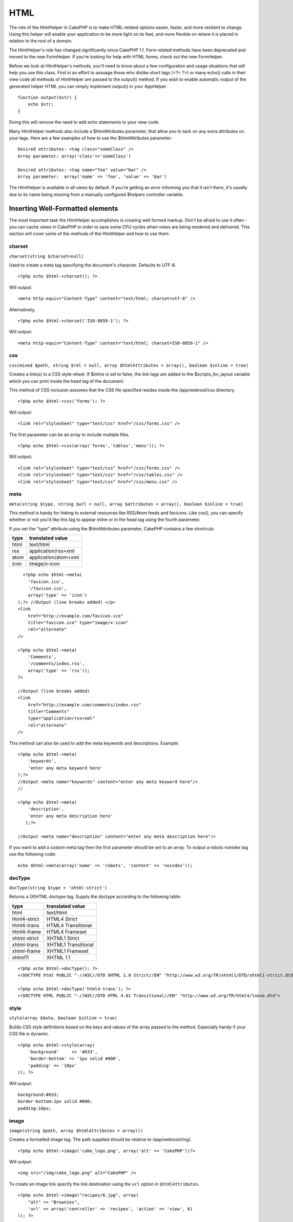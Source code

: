 HTML
####

The role of the HtmlHelper in CakePHP is to make HTML-related options
easier, faster, and more resilient to change. Using this helper will
enable your application to be more light on its feet, and more flexible
on where it is placed in relation to the root of a domain.

The HtmlHelper's role has changed significantly since CakePHP 1.1. Form
related methods have been deprecated and moved to the new FormHelper. If
you're looking for help with HTML forms, check out the new FormHelper.

Before we look at HtmlHelper's methods, you'll need to know about a few
configuration and usage situations that will help you use this class.
First in an effort to assuage those who dislike short tags (<?= ?>) or
many echo() calls in their view code all methods of HtmlHelper are
passed to the output() method. If you wish to enable automatic output of
the generated helper HTML you can simply implement output() in your
AppHelper.

::

    function output($str) {
        echo $str;
    }

Doing this will remove the need to add echo statements to your view
code.

Many HtmlHelper methods also include a $htmlAttributes parameter, that
allow you to tack on any extra attributes on your tags. Here are a few
examples of how to use the $htmlAttributes parameter:

::

    Desired attributes: <tag class="someClass" />      
    Array parameter: array('class'=>'someClass')
     
    Desired attributes: <tag name="foo" value="bar" />  
    Array parameter:  array('name' => 'foo', 'value' => 'bar')

The HtmlHelper is available in all views by default. If you're getting
an error informing you that it isn't there, it's usually due to its name
being missing from a manually configured $helpers controller variable.

Inserting Well-Formatted elements
=================================

The most important task the HtmlHelper accomplishes is creating well
formed markup. Don't be afraid to use it often - you can cache views in
CakePHP in order to save some CPU cycles when views are being rendered
and delivered. This section will cover some of the methods of the
HtmlHelper and how to use them.

charset
-------

``charset(string $charset=null)``

Used to create a meta tag specifying the document's character. Defaults
to UTF-8.

::

     
    <?php echo $html->charset(); ?> 

Will output:

::

    <meta http-equiv="Content-Type" content="text/html; charset=utf-8" />

Alternatively,

::

    <?php echo $html->charset('ISO-8859-1'); ?>

Will output:

::

    <meta http-equiv="Content-Type" content="text/html; charset=ISO-8859-1" />

css
---

``css(mixed $path, string $rel = null, array $htmlAttributes = array(), boolean $inline = true)``

Creates a link(s) to a CSS style-sheet. If $inline is set to false, the
link tags are added to the $scripts\_for\_layout variable which you can
print inside the head tag of the document.

This method of CSS inclusion assumes that the CSS file specified resides
inside the /app/webroot/css directory.

::

    <?php echo $html->css('forms'); ?> 

Will output:

::

    <link rel="stylesheet" type="text/css" href="/css/forms.css" />

The first parameter can be an array to include multiple files.

::

    <?php echo $html->css(array('forms','tables','menu')); ?>

Will output:

::

    <link rel="stylesheet" type="text/css" href="/css/forms.css" />
    <link rel="stylesheet" type="text/css" href="/css/tables.css" />
    <link rel="stylesheet" type="text/css" href="/css/menu.css" />

meta
----

``meta(string $type, string $url = null, array $attributes = array(), boolean $inline = true)``

This method is handy for linking to external resources like RSS/Atom
feeds and favicons. Like css(), you can specify whether or not you'd
like this tag to appear inline or in the head tag using the fourth
parameter.

If you set the "type" attribute using the $htmlAttributes parameter,
CakePHP contains a few shortcuts:

+--------+------------------------+
| type   | translated value       |
+========+========================+
| html   | text/html              |
+--------+------------------------+
| rss    | application/rss+xml    |
+--------+------------------------+
| atom   | application/atom+xml   |
+--------+------------------------+
| icon   | image/x-icon           |
+--------+------------------------+

::

      <?php echo $html->meta(
        'favicon.ico',
        '/favicon.ico',
        array('type' => 'icon')
    );?> //Output (line breaks added) </p>
    <link
        href="http://example.com/favicon.ico"
        title="favicon.ico" type="image/x-icon"
        rel="alternate"
    />
     
    <?php echo $html->meta(
        'Comments',
        '/comments/index.rss',
        array('type' => 'rss'));
    ?>
     
    //Output (line breaks added)
    <link
        href="http://example.com/comments/index.rss"
        title="Comments"
        type="application/rss+xml"
        rel="alternate"
    />

This method can also be used to add the meta keywords and descriptions.
Example:

::

    <?php echo $html->meta(
        'keywords',
        'enter any meta keyword here'
    );?>
    //Output <meta name="keywords" content="enter any meta keyword here"/>
    //

    <?php echo $html->meta(
        'description',
        'enter any meta description here'
       );?> 

    //Output <meta name="description" content="enter any meta description here"/>

If you want to add a custom meta tag then the first parameter should be
set to an array. To output a robots noindex tag use the following code:

::

     echo $html->meta(array('name' => 'robots', 'content' => 'noindex')); 

docType
-------

``docType(string $type = 'xhtml-strict')``

Returns a (X)HTML doctype tag. Supply the doctype according to the
following table:

+----------------+-----------------------+
| type           | translated value      |
+================+=======================+
| html           | text/html             |
+----------------+-----------------------+
| html4-strict   | HTML4 Strict          |
+----------------+-----------------------+
| html4-trans    | HTML4 Transitional    |
+----------------+-----------------------+
| html4-frame    | HTML4 Frameset        |
+----------------+-----------------------+
| xhtml-strict   | XHTML1 Strict         |
+----------------+-----------------------+
| xhtml-trans    | XHTML1 Transitional   |
+----------------+-----------------------+
| xhtml-frame    | XHTML1 Frameset       |
+----------------+-----------------------+
| xhtml11        | XHTML 1.1             |
+----------------+-----------------------+

::

    <?php echo $html->docType(); ?> 
    <!DOCTYPE html PUBLIC "-//W3C//DTD XHTML 1.0 Strict//EN" "http://www.w3.org/TR/xhtml1/DTD/xhtml1-strict.dtd">

    <?php echo $html->docType('html4-trans'); ?> 
    <!DOCTYPE HTML PUBLIC "-//W3C//DTD HTML 4.01 Transitional//EN" "http://www.w3.org/TR/html4/loose.dtd">

style
-----

``style(array $data, boolean $inline = true)``

Builds CSS style definitions based on the keys and values of the array
passed to the method. Especially handy if your CSS file is dynamic.

::

    <?php echo $html->style(array(
        'background'     => '#633',
        'border-bottom' => '1px solid #000',
        'padding' => '10px'
    )); ?>

Will output:

::

      background:#633;
      border-bottom:1px solid #000;
      padding:10px; 

image
-----

``image(string $path, array $htmlAttributes = array())``

Creates a formatted image tag. The path supplied should be relative to
/app/webroot/img/.

::

    <?php echo $html->image('cake_logo.png', array('alt' => 'CakePHP'))?> 

Will output:

::

    <img src="/img/cake_logo.png" alt="CakePHP" /> 

To create an image link specify the link destination using the ``url``
option in ``$htmlAttributes``.

::

    <?php echo $html->image("recipes/6.jpg", array(
        "alt" => "Brownies",
        'url' => array('controller' => 'recipes', 'action' => 'view', 6)
    )); ?>

Will output:

::

    <a href="/recipes/view/6">
        <img src="/img/recipes/6.jpg" alt="Brownies" />
    </a>

You can also use this alternate method to create an image link, by
assigning the image to a variable (e.g. $image), and passing it to
``$html->link()`` as the first argument:

::

        <?php
        $image = $html->image('recipes/6.jpg', array(
                    'alt' => 'Brownies',
                ));

        //$image is passed as the first argument instead of link text
        echo $html->link($image, array(
                'controller' => 'recipies',
                'action' => 'view',
                6
                ),
                array(
                    'escape' => false //important so htmlHelper doesn't escape you image link
                )
        );
        ?>

This is useful if you want to keep your link and image a bit more
separate, or if you want to sneak some markup into your link. Be sure to
pass ``'escape' => false`` in the options array for
`` $html->link($string, $url, $options)`` to prevent htmlHelper from
escaping the code.

link
----

``link(string $title, mixed $url = null, array $htmlAttributes = array(), string $confirmMessage = false, boolean $escapeTitle = true)``

General purpose method for creating HTML links. Use ``$htmlAttributes``
to specify attributes for the element.

::

    <?php echo $html->link('Enter', '/pages/home', array('class'=>'button','target'=>'_blank')); ?>

Will output:

::

      
    <a href="/pages/home" class="button" target="_blank">Enter</a>

Specify ``$confirmMessage`` to display a javascript ``confirm()``
dialog.

::

    <?php echo $html->link(
        'Delete',
        array('controller'=>'recipes', 'action'=>'delete', 6),
        array(),
        "Are you sure you wish to delete this recipe?"
    );?>

Will output:

::

      
    <a href="/recipes/delete/6" onclick="return confirm('Are you sure you wish to delete this recipe?');">Delete</a>

Query strings can also be created with ``link()``.

::

    <?php echo $html->link('View image', array(
        'controller' => 'images',
        'action' => 'view',
        1,
        '?' => array( 'height' => 400, 'width' => 500))
    );

Will output:

::

      
    <a href="/images/view/1?height=400&width=500">View image</a>

HTML special characters in ``$title`` will be converted to HTML
entities. To disable this conversion, set the escape option to false in
the ``$htmlAttributes``, or set ``$escapeTitle`` to false.

::

    <?php 
    echo $html->link(
        $html->image("recipes/6.jpg", array("alt" => "Brownies")),
        "recipes/view/6",
        array('escape'=>false)
    );

    echo $html->link(
        $html->image("recipes/6.jpg", array("alt" => "Brownies")),
        "recipes/view/6",
        null, null, false
    );
    ?>

Both will output:

::

    <a href="/recipes/view/6">
        <img src="/img/recipes/6.jpg" alt="Brownies" />
    </a>

Also check `HtmlHelper::url <https://book.cakephp.org/view/842/url>`_
method for more examples of different types of urls.

tag
---

``tag(string $tag, string $text, array $htmlAttributes, boolean $escape = false)``

Returns text wrapped in a specified tag. If no text is specified then
only the opening <tag> is returned.

::

    <?php echo $html->tag('span', 'Hello World.', array('class' => 'welcome'));?>
     
    //Output
    <span class="welcome">Hello World</span>
     
    //No text specified.
    <?php echo $html->tag('span', null, array('class' => 'welcome'));?>
     
    //Output
    <span class="welcome">

div
---

``div(string $class, string $text, array $htmlAttributes, boolean $escape = false)``

Used for creating div-wrapped sections of markup. The first parameter
specifies a CSS class, and the second is used to supply the text to be
wrapped by div tags. If the last parameter has been set to true, $text
will be printed HTML-escaped.

If no text is specified, only an opening div tag is returned.

::

     
    <?php echo $html->div('error', 'Please enter your credit card number.');?>

    //Output
    <div class="error">Please enter your credit card number.</div>

para
----

``para(string $class, string $text, array $htmlAttributes, boolean $escape = false)``

Returns a text wrapped in a CSS-classed <p> tag. If no text is supplied,
only a starting <p> tag is returned.

::

    <?php echo $html->para(null, 'Hello World.');?>
     
    //Output
    <p>Hello World.</p>

tableHeaders
------------

``tableHeaders(array $names, array $trOptions = null, array $thOptions = null)``

Creates a row of table header cells to be placed inside of <table> tags.

::

    <?php echo $html->tableHeaders(array('Date','Title','Active'));?> //Output 
    <tr><th>Date</th><th>Title</th><th>Active</th></tr>
     
    <?php echo $html->tableHeaders(
        array('Date','Title','Active'),
        array('class' => 'status'),
        array('class' => 'product_table')
    );?>
     
    //Output
    <tr class="status">
         <th class="product_table">Date</th>
         <th class="product_table">Title</th>
         <th class="product_table">Active</th>
    </tr>

tableCells
----------

``tableCells(array $data, array $oddTrOptions = null, array $evenTrOptions = null, $useCount = false, $continueOddEven = true)``

Creates table cells, in rows, assigning <tr> attributes differently for
odd- and even-numbered rows. Wrap a single table cell within an array()
for specific <td>-attributes.

::

    <?php echo $html->tableCells(array(
        array('Jul 7th, 2007', 'Best Brownies', 'Yes'),
        array('Jun 21st, 2007', 'Smart Cookies', 'Yes'),
        array('Aug 1st, 2006', 'Anti-Java Cake', 'No'),
    ));
    ?>
     
    //Output
    <tr><td>Jul 7th, 2007</td><td>Best Brownies</td><td>Yes</td></tr>
    <tr><td>Jun 21st, 2007</td><td>Smart Cookies</td><td>Yes</td></tr>
    <tr><td>Aug 1st, 2006</td><td>Anti-Java Cake</td><td>No</td></tr>
     
    <?php echo $html->tableCells(array(
        array('Jul 7th, 2007', array('Best Brownies', array('class'=>'highlight')) , 'Yes'),
        array('Jun 21st, 2007', 'Smart Cookies', 'Yes'),
        array('Aug 1st, 2006', 'Anti-Java Cake', array('No', array('id'=>'special'))),
    ));
    ?>
     
    //Output
    <tr><td>Jul 7th, 2007</td><td class="highlight">Best Brownies</td><td>Yes</td></tr>
    <tr><td>Jun 21st, 2007</td><td>Smart Cookies</td><td>Yes</td></tr>
    <tr><td>Aug 1st, 2006</td><td>Anti-Java Cake</td><td id="special">No</td></tr>
     
    <?php echo $html->tableCells(
        array(
            array('Red', 'Apple'),
            array('Orange', 'Orange'),
            array('Yellow', 'Banana'),
        ),
        array('class' => 'darker')
    );
    ?>
     
    //Output
    <tr class="darker"><td>Red</td><td>Apple</td></tr>
    <tr><td>Orange</td><td>Orange</td></tr>
    <tr class="darker"><td>Yellow</td><td>Banana</td></tr>

url
---

``url(mixed $url = NULL, boolean $full = false)``

Returns an URL pointing to a combination of controller and action. If
$url is empty, it returns the REQUEST\_URI, otherwise it generates the
url for the controller and action combo. If full is true, the full base
URL will be prepended to the result.

::

    <?php echo $html->url(array(
        "controller" => "posts",
        "action" => "view",
        "bar"));?>
     
    // Output
    /posts/view/bar

Here are a few more usage examples:

URL with named parameters

::

    <?php echo $html->url(array(
        "controller" => "posts",
        "action" => "view",
        "foo" => "bar"));
    ?>
     
    // Output
    /posts/view/foo:bar

URL with extension

::

    <?php echo $html->url(array(
        "controller" => "posts",
        "action" => "list",
        "ext" => "rss"));
    ?>
     
    // Output
    /posts/list.rss

URL (starting with '/') with the full base URL prepended.

::

    <?php echo $html->url('/posts', true); ?>

    //Output
    http://somedomain.com/posts

URL with GET params and named anchor

::

    <?php echo $html->url(array(
        "controller" => "posts",
        "action" => "search",
        "?" => array("foo" => "bar"),
        "#" => "first"));
    ?>

    //Output
    /posts/search?foo=bar#first

For further information check
`Router::url <https://api.cakephp.org/class/router#method-Routerurl>`_ in
the API.

Changing the tags output by HtmlHelper
======================================

The built in tag sets for ``HtmlHelper`` are XHTML compliant, however if
you need to generate HTML for HTML4 you will need to create and load a
new tags config file containing the tags you'd like to use. To change
the tags used create ``app/config/tags.php`` containing:

::

    $tags = array(
        'metalink' => '<link href="%s"%s >',
        'input' => '<input name="%s" %s >',
        //...
    );

You can then load this tag set by calling ``$html->loadConfig('tags');``
